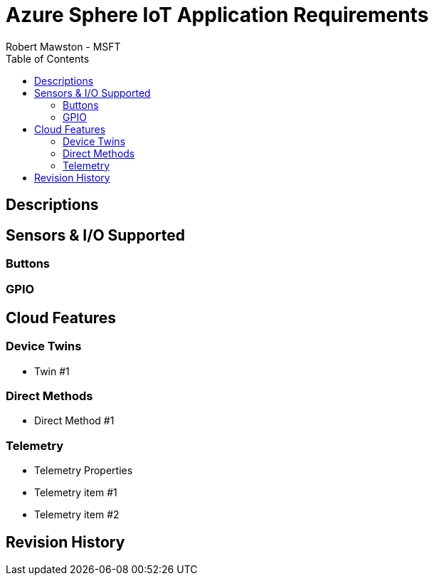 = Azure Sphere IoT Application Requirements
Robert Mawston - MSFT
:toc:

== Descriptions
== Sensors & I/O Supported
=== Buttons
=== GPIO
== Cloud Features
=== Device Twins
* Twin #1

=== Direct Methods
* Direct Method #1

=== Telemetry
* Telemetry Properties
* Telemetry item #1
* Telemetry item #2

== Revision History
